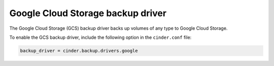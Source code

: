 =======================================
Google Cloud Storage backup driver
=======================================

The Google Cloud Storage (GCS) backup driver backs up volumes of any type to
Google Cloud Storage.

To enable the GCS backup driver, include the following option in the
``cinder.conf`` file:

.. code-block:: ini

    backup_driver = cinder.backup.drivers.google
